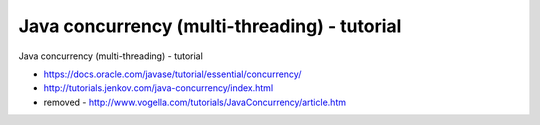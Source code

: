 .. _java-concurrency-(multi-threading)---tutorial:

=============================================
Java concurrency (multi-threading) - tutorial
=============================================


Java concurrency (multi-threading) - tutorial

- https://docs.oracle.com/javase/tutorial/essential/concurrency/
- http://tutorials.jenkov.com/java-concurrency/index.html
- removed - http://www.vogella.com/tutorials/JavaConcurrency/article.htm